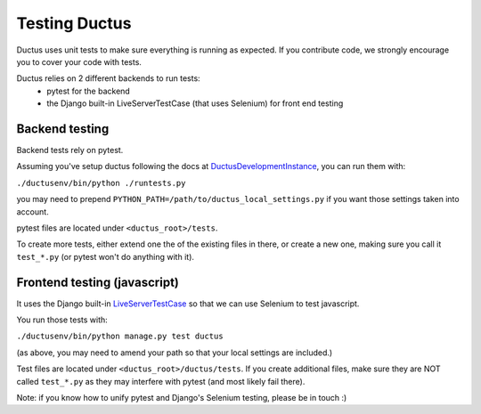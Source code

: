Testing Ductus
==============


Ductus uses unit tests to make sure everything is running as expected.
If you contribute code, we strongly encourage you to cover your code with tests.

Ductus relies on 2 different backends to run tests:
    - pytest for the backend
    - the Django built-in LiveServerTestCase (that uses Selenium) for front end testing


Backend testing
---------------

Backend tests rely on pytest.

Assuming you've setup ductus following the docs at DuctusDevelopmentInstance_,
you can run them with:

``./ductusenv/bin/python ./runtests.py``

you may need to prepend ``PYTHON_PATH=/path/to/ductus_local_settings.py`` if you want those settings taken into account.

pytest files are located under ``<ductus_root>/tests``.

To create more tests, either extend one the of the existing files in there, or create a new one, making sure you call it ``test_*.py`` (or pytest won't do anything with it).


.. _DuctusDevelopmentInstance: https://code.ductus.us/wiki/DuctusDevelopmentInstance


Frontend testing (javascript)
-----------------------------

It uses the Django built-in LiveServerTestCase_ so that we can use Selenium to test javascript.

You run those tests with:

``./ductusenv/bin/python manage.py test ductus``

(as above, you may need to amend your path so that your local settings are included.)

Test files are located under ``<ductus_root>/ductus/tests``. If you create additional files, make sure they are NOT called ``test_*.py`` as they may interfere with pytest (and most likely fail there).

.. _LiveServerTestCase: https://docs.djangoproject.com/en/dev/topics/testing/#live-test-server

Note: if you know how to unify pytest and Django's Selenium testing, please be in touch :)
